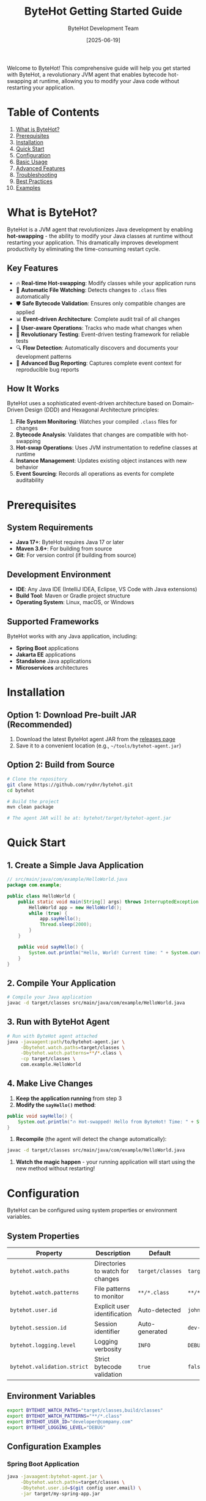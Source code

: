 #+TITLE: ByteHot Getting Started Guide
#+AUTHOR: ByteHot Development Team
#+DATE: [2025-06-19]

Welcome to ByteHot! This comprehensive guide will help you get started with ByteHot, a revolutionary JVM agent that enables bytecode hot-swapping at runtime, allowing you to modify your Java code without restarting your application.

* Table of Contents

1. [[#what-is-bytehot][What is ByteHot?]]
2. [[#prerequisites][Prerequisites]]
3. [[#installation][Installation]]
4. [[#quick-start][Quick Start]]
5. [[#configuration][Configuration]]
6. [[#basic-usage][Basic Usage]]
7. [[#advanced-features][Advanced Features]]
8. [[#troubleshooting][Troubleshooting]]
9. [[#best-practices][Best Practices]]
10. [[#examples][Examples]]

* What is ByteHot?
:PROPERTIES:
:CUSTOM_ID: what-is-bytehot
:END:

ByteHot is a JVM agent that revolutionizes Java development by enabling *hot-swapping* - the ability to modify your Java classes at runtime without restarting your application. This dramatically improves development productivity by eliminating the time-consuming restart cycle.

** Key Features

- 🔥 *Real-time Hot-swapping*: Modify classes while your application runs
- 📁 *Automatic File Watching*: Detects changes to =.class= files automatically  
- 🛡️ *Safe Bytecode Validation*: Ensures only compatible changes are applied
- 📊 *Event-driven Architecture*: Complete audit trail of all changes
- 👤 *User-aware Operations*: Tracks who made what changes when
- 🧪 *Revolutionary Testing*: Event-driven testing framework for reliable tests
- 🔍 *Flow Detection*: Automatically discovers and documents your development patterns
- 🐛 *Advanced Bug Reporting*: Captures complete event context for reproducible bug reports

** How It Works

ByteHot uses a sophisticated event-driven architecture based on Domain-Driven Design (DDD) and Hexagonal Architecture principles:

1. *File System Monitoring*: Watches your compiled =.class= files for changes
2. *Bytecode Analysis*: Validates that changes are compatible with hot-swapping
3. *Hot-swap Operations*: Uses JVM instrumentation to redefine classes at runtime
4. *Instance Management*: Updates existing object instances with new behavior
5. *Event Sourcing*: Records all operations as events for complete auditability

* Prerequisites
:PROPERTIES:
:CUSTOM_ID: prerequisites
:END:

** System Requirements

- *Java 17+*: ByteHot requires Java 17 or later
- *Maven 3.6+*: For building from source
- *Git*: For version control (if building from source)

** Development Environment

- *IDE*: Any Java IDE (IntelliJ IDEA, Eclipse, VS Code with Java extensions)
- *Build Tool*: Maven or Gradle project structure
- *Operating System*: Linux, macOS, or Windows

** Supported Frameworks

ByteHot works with any Java application, including:
- *Spring Boot* applications
- *Jakarta EE* applications  
- *Standalone* Java applications
- *Microservices* architectures

* Installation
:PROPERTIES:
:CUSTOM_ID: installation
:END:

** Option 1: Download Pre-built JAR (Recommended)

1. Download the latest ByteHot agent JAR from the [[https://github.com/rydnr/bytehot/releases][releases page]]
2. Save it to a convenient location (e.g., =~/tools/bytehot-agent.jar=)

** Option 2: Build from Source

#+BEGIN_SRC bash
# Clone the repository
git clone https://github.com/rydnr/bytehot.git
cd bytehot

# Build the project
mvn clean package

# The agent JAR will be at: bytehot/target/bytehot-agent.jar
#+END_SRC

* Quick Start
:PROPERTIES:
:CUSTOM_ID: quick-start
:END:

** 1. Create a Simple Java Application

#+BEGIN_SRC java
// src/main/java/com/example/HelloWorld.java
package com.example;

public class HelloWorld {
    public static void main(String[] args) throws InterruptedException {
        HelloWorld app = new HelloWorld();
        while (true) {
            app.sayHello();
            Thread.sleep(2000);
        }
    }
    
    public void sayHello() {
        System.out.println("Hello, World! Current time: " + System.currentTimeMillis());
    }
}
#+END_SRC

** 2. Compile Your Application

#+BEGIN_SRC bash
# Compile your Java application
javac -d target/classes src/main/java/com/example/HelloWorld.java
#+END_SRC

** 3. Run with ByteHot Agent

#+BEGIN_SRC bash
# Run with ByteHot agent attached
java -javaagent:path/to/bytehot-agent.jar \
     -Dbytehot.watch.paths=target/classes \
     -Dbytehot.watch.patterns=**/*.class \
     -cp target/classes \
     com.example.HelloWorld
#+END_SRC

** 4. Make Live Changes

1. *Keep the application running* from step 3
2. *Modify the =sayHello()= method*:

#+BEGIN_SRC java
public void sayHello() {
    System.out.println("🔥 Hot-swapped! Hello from ByteHot! Time: " + System.currentTimeMillis());
}
#+END_SRC

3. *Recompile* (the agent will detect the change automatically):

#+BEGIN_SRC bash
javac -d target/classes src/main/java/com/example/HelloWorld.java
#+END_SRC

4. *Watch the magic happen* - your running application will start using the new method without restarting!

* Configuration
:PROPERTIES:
:CUSTOM_ID: configuration
:END:

ByteHot can be configured using system properties or environment variables.

** System Properties

| Property | Description | Default | Example |
|----------|-------------|---------|---------|
| =bytehot.watch.paths= | Directories to watch for changes | =target/classes= | =target/classes,build/classes= |
| =bytehot.watch.patterns= | File patterns to monitor | =**/*.class= | =**/*.class,**/*.jar= |
| =bytehot.user.id= | Explicit user identification | Auto-detected | =john.doe@company.com= |
| =bytehot.session.id= | Session identifier | Auto-generated | =dev-session-123= |
| =bytehot.logging.level= | Logging verbosity | =INFO= | =DEBUG= |
| =bytehot.validation.strict= | Strict bytecode validation | =true= | =false= |

** Environment Variables

#+BEGIN_SRC bash
export BYTEHOT_WATCH_PATHS="target/classes,build/classes"
export BYTEHOT_WATCH_PATTERNS="**/*.class"
export BYTEHOT_USER_ID="developer@company.com"
export BYTEHOT_LOGGING_LEVEL="DEBUG"
#+END_SRC

** Configuration Examples

*** Spring Boot Application

#+BEGIN_SRC bash
java -javaagent:bytehot-agent.jar \
     -Dbytehot.watch.paths=target/classes \
     -Dbytehot.user.id=$(git config user.email) \
     -jar target/my-spring-app.jar
#+END_SRC

*** Multi-module Maven Project

#+BEGIN_SRC bash
java -javaagent:bytehot-agent.jar \
     -Dbytehot.watch.paths=module1/target/classes,module2/target/classes \
     -Dbytehot.watch.patterns=**/*.class \
     -cp "module1/target/classes:module2/target/classes" \
     com.example.MainApplication
#+END_SRC

*** Gradle Project

#+BEGIN_SRC bash
java -javaagent:bytehot-agent.jar \
     -Dbytehot.watch.paths=build/classes/java/main \
     -Dbytehot.watch.patterns=**/*.class \
     -cp build/classes/java/main \
     com.example.Application
#+END_SRC

* Basic Usage
:PROPERTIES:
:CUSTOM_ID: basic-usage
:END:

** File System Monitoring

ByteHot automatically monitors specified directories for =.class= file changes:

#+BEGIN_SRC bash
# Monitor single directory
-Dbytehot.watch.paths=target/classes

# Monitor multiple directories
-Dbytehot.watch.paths=target/classes,target/test-classes

# Custom patterns
-Dbytehot.watch.patterns=**/*.class,**/service/**/*.class
#+END_SRC

** User Identification

ByteHot automatically identifies users through multiple sources:

1. *Explicit configuration*: =-Dbytehot.user.id=john.doe@company.com=
2. *Git configuration*: Uses =git config user.email=
3. *System user*: Falls back to system username + hostname
4. *Anonymous*: Generates anonymous identifier if needed

** Session Management

ByteHot creates user sessions to track development activities:

#+BEGIN_SRC bash
# Explicit session ID
-Dbytehot.session.id=feature-development-session

# Auto-generated session (default)
# Sessions include: user, timestamp, environment info
#+END_SRC

** Hot-swap Lifecycle

Understanding the hot-swap process helps you work effectively with ByteHot:

1. *File Change Detection*: ByteHot detects =.class= file modifications
2. *Bytecode Analysis*: Validates the changes are hot-swap compatible
3. *Class Redefinition*: Uses JVM instrumentation to update the class
4. *Instance Updates*: Updates existing object instances with new behavior
5. *Event Recording*: Records the entire operation as events for audit trails

** Compatible Changes

ByteHot supports these types of changes:

✅ *Supported Changes*:
- Method body modifications
- Adding new methods
- Adding new fields (with caution)
- Changing method implementations
- Adding static methods
- Modifying static initializers

❌ *Unsupported Changes*:
- Changing method signatures
- Removing methods
- Changing class hierarchy
- Modifying constructor signatures
- Adding/removing interfaces

* Advanced Features
:PROPERTIES:
:CUSTOM_ID: advanced-features
:END:

** Event-Driven Testing

ByteHot includes a revolutionary testing framework that uses events:

#+BEGIN_SRC java
@Test
void shouldUpdateInstancesAfterHotSwap() {
    // Given: System state from real events
    given()
        .event(new ByteHotAgentAttached("agent-123"))
        .event(new ClassFileChanged("/path/MyClass.class"));
    
    // When: The event we want to test
    when()
        .event(new InstanceUpdateRequested("MyClass", 2));
    
    // Then: Expected resulting events
    then()
        .expectEvent(InstancesUpdated.class)
        .withUpdatedCount(2)
        .withSuccessful(true);
}
#+END_SRC

** Flow Detection

ByteHot automatically discovers your development patterns:

#+BEGIN_SRC bash
# Enable flow detection
-Dbytehot.flow.detection.enabled=true

# Configure pattern analysis
-Dbytehot.flow.analysis.window=PT30M  # 30 minutes
-Dbytehot.flow.confidence.threshold=0.8
#+END_SRC

** User Analytics

Track your development productivity:

#+BEGIN_SRC java
// ByteHot automatically tracks:
// - Hot-swap success rates
// - Time saved by avoiding restarts  
// - Most frequently modified classes
// - Development patterns and workflows
#+END_SRC

** Bug Reporting with Event Context

When errors occur, ByteHot captures complete context:

#+BEGIN_SRC java
try {
    // Your code
} catch (Exception e) {
    // ByteHot automatically captures:
    // - Complete event history leading to the error
    // - User context and session information
    // - System state snapshot
    // - Reproducible test case generation
}
#+END_SRC

* Troubleshooting
:PROPERTIES:
:CUSTOM_ID: troubleshooting
:END:

** Common Issues

*** 1. Agent Not Attaching

*Problem*: ByteHot agent doesn't seem to be working

*Solutions*:
#+BEGIN_SRC bash
# Verify agent path is correct
ls -la path/to/bytehot-agent.jar

# Check Java version
java -version  # Should be 17+

# Enable debug logging
-Dbytehot.logging.level=DEBUG
#+END_SRC

*** 2. Classes Not Hot-swapping

*Problem*: Changes aren't being applied

*Solutions*:
#+BEGIN_SRC bash
# Verify watch paths are correct
-Dbytehot.watch.paths=target/classes  # Check this matches your build output

# Check file permissions
ls -la target/classes/com/example/

# Verify bytecode compatibility
# Make sure you're only changing method bodies, not signatures
#+END_SRC

*** 3. File System Events Not Detected

*Problem*: File changes aren't being detected

*Solutions*:
#+BEGIN_SRC bash
# Check if patterns match your files
-Dbytehot.watch.patterns=**/*.class

# Verify directory exists and is writable
test -d target/classes && test -w target/classes

# Check for filesystem-specific issues (Docker, network drives)
# Use absolute paths if needed
-Dbytehot.watch.paths=/absolute/path/to/classes
#+END_SRC

*** 4. Hot-swap Rejected

*Problem*: ByteHot rejects your changes

*Diagnosis*:
- Check logs for validation errors
- Ensure you're only modifying method bodies
- Avoid changing method signatures or class structure

*Solutions*:
#+BEGIN_SRC java
// Good: Changing method implementation
public void process() {
    // New implementation
    logger.info("Updated processing logic");
}

// Bad: Changing method signature
// public void process(String param) { ... }  // Don't do this
#+END_SRC

** Debug Mode

Enable comprehensive debugging:

#+BEGIN_SRC bash
java -javaagent:bytehot-agent.jar \
     -Dbytehot.logging.level=DEBUG \
     -Dbytehot.validation.verbose=true \
     -Dbytehot.events.trace=true \
     -cp target/classes \
     com.example.Application
#+END_SRC

** Log Analysis

ByteHot provides detailed logs:

#+BEGIN_EXAMPLE
[ByteHot] Agent attached successfully
[ByteHot] Watching: target/classes
[ByteHot] User identified: john.doe@company.com
[ByteHot] Session started: session-abc123
[ByteHot] File change detected: target/classes/com/example/Service.class
[ByteHot] Bytecode validation: PASSED
[ByteHot] Hot-swap executed successfully
[ByteHot] Instances updated: 3 objects
#+END_EXAMPLE

* Best Practices
:PROPERTIES:
:CUSTOM_ID: best-practices
:END:

** 1. Development Workflow

#+BEGIN_SRC bash
# Recommended development setup
export BYTEHOT_AGENT="path/to/bytehot-agent.jar"
export BYTEHOT_WATCH="target/classes"

# Create an alias for easy startup
alias run-with-bytehot='java -javaagent:$BYTEHOT_AGENT -Dbytehot.watch.paths=$BYTEHOT_WATCH'

# Use it in your projects
run-with-bytehot -cp target/classes com.example.Application
#+END_SRC

** 2. IDE Integration

*** IntelliJ IDEA

1. Go to *Run/Debug Configurations*
2. Add VM options:
#+BEGIN_EXAMPLE
-javaagent:path/to/bytehot-agent.jar
-Dbytehot.watch.paths=target/classes
-Dbytehot.user.id=${USER}@${DOMAIN}
#+END_EXAMPLE
3. Enable *Build project automatically*
4. Enable *Compiler > Build project automatically*

*** Eclipse

1. Right-click project → *Run As* → *Run Configurations*
2. Go to *Arguments* tab
3. Add to *VM arguments*:
#+BEGIN_EXAMPLE
-javaagent:path/to/bytehot-agent.jar
-Dbytehot.watch.paths=target/classes
#+END_EXAMPLE

*** VS Code

Add to =.vscode/launch.json=:

#+BEGIN_SRC json
{
    "type": "java",
    "request": "launch",
    "mainClass": "com.example.Application",
    "vmArgs": [
        "-javaagent:path/to/bytehot-agent.jar",
        "-Dbytehot.watch.paths=target/classes"
    ]
}
#+END_SRC

** 3. Team Development

#+BEGIN_SRC bash
# Share ByteHot configuration in your project
# Create scripts/run-dev.sh
#!/bin/bash
BYTEHOT_AGENT="tools/bytehot-agent.jar"
MAIN_CLASS="com.example.Application"

java -javaagent:$BYTEHOT_AGENT \
     -Dbytehot.watch.paths=target/classes \
     -Dbytehot.user.id=$(git config user.email) \
     -cp target/classes \
     $MAIN_CLASS
#+END_SRC

** 4. Testing Strategy

#+BEGIN_SRC java
// Use ByteHot's event-driven testing for better tests
public class MyServiceTest extends EventDrivenTestSupport {
    
    @Test
    void shouldHandleUserRequest() {
        given()
            .event(new UserRegistered(userId))
            .event(new ServiceInitialized());
        
        when()
            .event(new ProcessUserRequest(userId, request));
        
        then()
            .expectEvent(RequestProcessed.class)
            .withUserId(userId)
            .withSuccessful(true);
    }
}
#+END_SRC

** 5. Production Considerations

*⚠️ Important*: ByteHot is designed for development environments.

For production:
- *Never* use ByteHot in production environments
- Use proper deployment processes for production changes
- Consider using ByteHot for *staging/testing* environments only

** 6. Performance Tips

#+BEGIN_SRC bash
# Optimize file watching for large projects
-Dbytehot.watch.patterns=**/service/**/*.class,**/controller/**/*.class

# Exclude test classes from watching
-Dbytehot.watch.patterns=**/*.class,!**/*Test.class

# Tune validation settings
-Dbytehot.validation.timeout=5000  # 5 seconds
-Dbytehot.hotswap.retries=3
#+END_SRC

* Examples
:PROPERTIES:
:CUSTOM_ID: examples
:END:

** Example 1: Spring Boot REST API

#+BEGIN_SRC java
// src/main/java/com/example/UserController.java
@RestController
@RequestMapping("/api/users")
public class UserController {
    
    @GetMapping("/{id}")
    public ResponseEntity<User> getUser(@PathVariable Long id) {
        // Initial implementation
        return ResponseEntity.ok(userService.findById(id));
    }
}
#+END_SRC

*Run with ByteHot*:
#+BEGIN_SRC bash
java -javaagent:bytehot-agent.jar \
     -Dbytehot.watch.paths=target/classes \
     -jar target/my-spring-app.jar
#+END_SRC

*Hot-swap the endpoint*:
#+BEGIN_SRC java
@GetMapping("/{id}")
public ResponseEntity<User> getUser(@PathVariable Long id) {
    // Enhanced implementation with caching
    User user = cacheService.get(id);
    if (user == null) {
        user = userService.findById(id);
        cacheService.put(id, user);
    }
    return ResponseEntity.ok(user);
}
#+END_SRC

Recompile and watch your running API immediately use the new caching logic!

** Example 2: Background Service

#+BEGIN_SRC java
// com/example/DataProcessor.java
@Component
public class DataProcessor {
    
    @Scheduled(fixedRate = 5000)
    public void processData() {
        // Original processing logic
        List<Data> data = dataRepository.findUnprocessed();
        data.forEach(this::processItem);
    }
    
    private void processItem(Data item) {
        // Simple processing
        item.setStatus("PROCESSED");
        dataRepository.save(item);
    }
}
#+END_SRC

*Hot-swap to add error handling*:
#+BEGIN_SRC java
private void processItem(Data item) {
    try {
        // Enhanced processing with validation
        if (item.isValid()) {
            item.setStatus("PROCESSED");
            item.setProcessedAt(Instant.now());
        } else {
            item.setStatus("VALIDATION_FAILED");
            item.setErrorMessage("Invalid data format");
        }
        dataRepository.save(item);
    } catch (Exception e) {
        logger.error("Processing failed for item {}", item.getId(), e);
        item.setStatus("ERROR");
        item.setErrorMessage(e.getMessage());
        dataRepository.save(item);
    }
}
#+END_SRC

** Example 3: Event-Driven Testing

#+BEGIN_SRC java
public class HotSwapIntegrationTest extends EventDrivenTestSupport {
    
    @Test
    void shouldCompleteFullHotSwapFlow() {
        // Given: ByteHot is running and monitoring files
        given()
            .event(new ByteHotAgentAttached("test-agent"))
            .event(new WatchPathConfigured("target/test-classes", "**/*.class"))
            .event(new UserSessionStarted(UserId.of("test-user")));
        
        // When: A class file is modified
        when()
            .event(new ClassFileChanged("target/test-classes/TestService.class", "TestService", 2048));
        
        // Then: Complete hot-swap flow should execute
        then()
            .expectSequence()
                .then(ClassMetadataExtracted.class)
                .then(BytecodeValidated.class)
                .then(HotSwapRequested.class)
                .then(ClassRedefinitionSucceeded.class)
                .then(InstancesUpdated.class)
            .inOrder()
            .expectEvent(UserStatisticsUpdated.class)
                .withSuccessfulHotSwaps(1);
    }
}
#+END_SRC

* Next Steps

Now that you're familiar with ByteHot basics:

1. *Try the Quick Start* example with your own application
2. *Explore Advanced Features* like flow detection and user analytics
3. *Integrate with your IDE* for seamless development
4. *Read the Architecture Documentation* to understand ByteHot's design
5. *Join the Community* and contribute to ByteHot's development

** Additional Resources

- 📚 *[[docs/architecture.html][Architecture Guide]]*: Deep dive into ByteHot's design
- 🔧 *[[javadocs/][API Documentation]]*: Complete API reference
- 🎯 *[[examples/][Examples Repository]]*: More comprehensive examples
- 🐛 *[[https://github.com/rydnr/bytehot/issues][Issue Tracker]]*: Report bugs or request features
- 💬 *[[https://github.com/rydnr/bytehot/discussions][Discussions]]*: Community support and ideas

** Contributing

ByteHot is open source and welcomes contributions:

#+BEGIN_SRC bash
# Fork the repository
git clone https://github.com/your-username/bytehot.git

# Create a feature branch
git checkout -b feature/amazing-feature

# Make your changes and test
mvn test

# Follow ByteHot's commit conventions
git commit -m "✨ Add amazing feature

Implement amazing new functionality that improves developer experience.

🤖 Generated with [Claude Code](https://claude.ai/code)

Co-Authored-By: YourName <your.email@domain.com>"

# Submit a pull request
#+END_SRC

Welcome to the ByteHot community! 🔥 Happy hot-swapping! 🚀